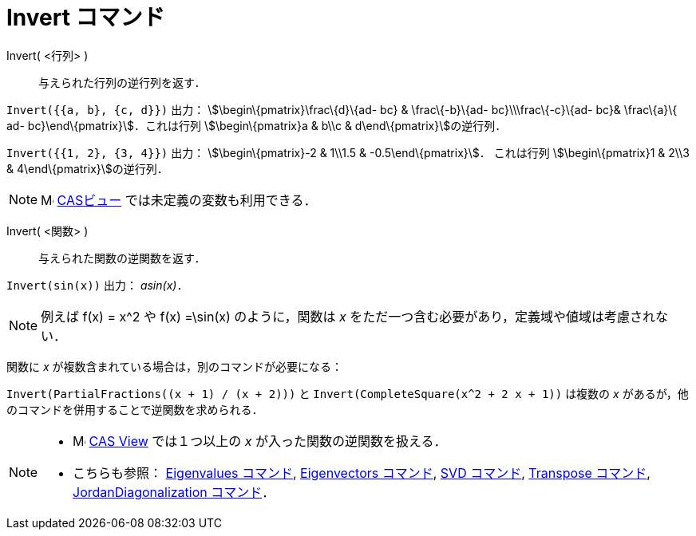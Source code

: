 = Invert コマンド
ifdef::env-github[:imagesdir: /ja/modules/ROOT/assets/images]

Invert( <行列> )::
  与えられた行列の逆行列を返す．

[EXAMPLE]
====

`++Invert({{a, b}, {c, d}})++` 出力： stem:[\begin\{pmatrix}\frac\{d}\{ad- bc} & \frac\{-b}\{ad- bc}\\\frac\{-c}\{ad-
bc}& \frac\{a}\{ ad- bc}\end\{pmatrix}]．これは行列 stem:[\begin\{pmatrix}a & b\\c & d\end\{pmatrix}]の逆行列．

====

[EXAMPLE]
====

`++Invert({{1, 2}, {3, 4}})++` 出力： stem:[\begin\{pmatrix}-2 & 1\\1.5 & -0.5\end\{pmatrix}]． これは行列
stem:[\begin\{pmatrix}1 & 2\\3 & 4\end\{pmatrix}]の逆行列．

====

[NOTE]
====

image:16px-Menu_view_cas.svg.png[Menu view cas.svg,width=16,height=16] xref:/CASビュー.adoc[CASビュー]
では未定義の変数も利用できる．

====

Invert( <関数> )::
  与えられた関数の逆関数を返す．

[EXAMPLE]
====

`++Invert(sin(x))++` 出力： _asin(x)_．

====

[NOTE]
====

例えば f(x) = x^2 や f(x) =\sin(x) のように，関数は _x_ をただ一つ含む必要があり，定義域や値域は考慮されない．

====

関数に _x_ が複数含まれている場合は，別のコマンドが必要になる：

[EXAMPLE]
====

`++Invert(PartialFractions((x + 1) / (x + 2)))++` と `++Invert(CompleteSquare(x^2 + 2 x + 1))++` は複数の _x_
があるが，他のコマンドを併用することで逆関数を求められる．

====

[NOTE]
====

* image:16px-Menu_view_cas.svg.png[Menu view cas.svg,width=16,height=16]
xref:/s_index_php?title=CAS_View_action=edit_redlink=1.adoc[CAS View] では１つ以上の _x_ が入った関数の逆関数を扱える．
* こちらも参照： xref:/commands/Eigenvalues.adoc[Eigenvalues コマンド], xref:/commands/Eigenvectors.adoc[Eigenvectors
コマンド], xref:/commands/SVD.adoc[SVD コマンド], xref:/commands/Transpose.adoc[Transpose コマンド],
xref:/commands/JordanDiagonalization.adoc[JordanDiagonalization コマンド]．

====

